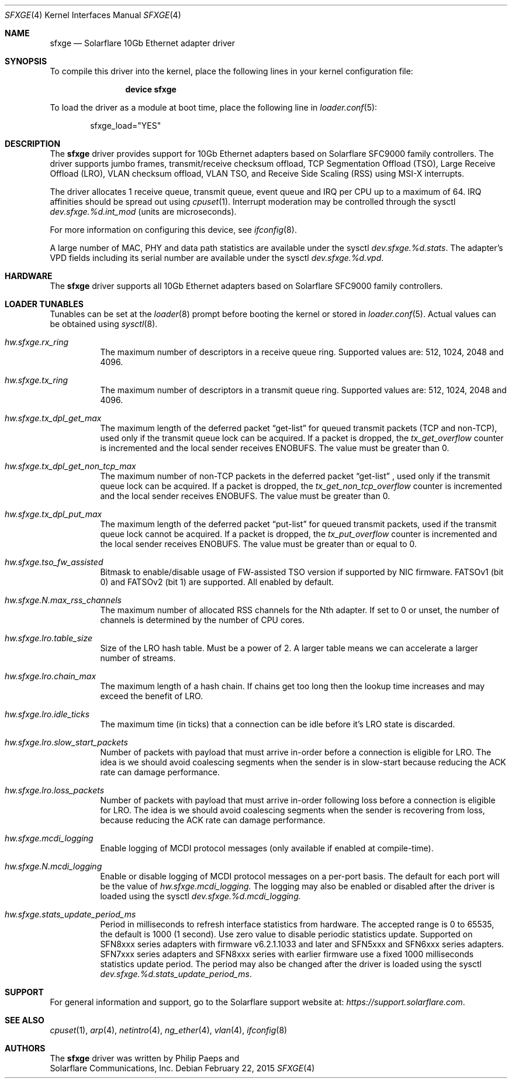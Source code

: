 .\" Copyright (c) 2011-2016 Solarflare Communications Inc.
.\" All rights reserved.
.\"
.\" Redistribution and use in source and binary forms, with or without
.\" modification, are permitted provided that the following conditions are met:
.\"
.\" 1. Redistributions of source code must retain the above copyright notice,
.\"    this list of conditions and the following disclaimer.
.\" 2. Redistributions in binary form must reproduce the above copyright notice,
.\"    this list of conditions and the following disclaimer in the documentation
.\"    and/or other materials provided with the distribution.
.\"
.\" THIS SOFTWARE IS PROVIDED BY THE COPYRIGHT HOLDERS AND CONTRIBUTORS "AS IS"
.\" AND ANY EXPRESS OR IMPLIED WARRANTIES, INCLUDING, BUT NOT LIMITED TO,
.\" THE IMPLIED WARRANTIES OF MERCHANTABILITY AND FITNESS FOR A PARTICULAR
.\" PURPOSE ARE DISCLAIMED. IN NO EVENT SHALL THE COPYRIGHT OWNER OR
.\" CONTRIBUTORS BE LIABLE FOR ANY DIRECT, INDIRECT, INCIDENTAL, SPECIAL,
.\" EXEMPLARY, OR CONSEQUENTIAL DAMAGES (INCLUDING, BUT NOT LIMITED TO,
.\" PROCUREMENT OF SUBSTITUTE GOODS OR SERVICES; LOSS OF USE, DATA, OR PROFITS;
.\" OR BUSINESS INTERRUPTION) HOWEVER CAUSED AND ON ANY THEORY OF LIABILITY,
.\" WHETHER IN CONTRACT, STRICT LIABILITY, OR TORT (INCLUDING NEGLIGENCE OR
.\" OTHERWISE) ARISING IN ANY WAY OUT OF THE USE OF THIS SOFTWARE,
.\" EVEN IF ADVISED OF THE POSSIBILITY OF SUCH DAMAGE.
.\"
.\" The views and conclusions contained in the software and documentation are
.\" those of the authors and should not be interpreted as representing official
.\" policies, either expressed or implied, of the FreeBSD Project.
.\"
.\" $FreeBSD: stable/12/share/man/man4/sfxge.4 311983 2017-01-12 15:26:23Z arybchik $
.\"
.Dd February 22, 2015
.Dt SFXGE 4
.Os
.Sh NAME
.Nm sfxge
.Nd "Solarflare 10Gb Ethernet adapter driver"
.Sh SYNOPSIS
To compile this driver into the kernel,
place the following lines in your
kernel configuration file:
.Bd -ragged -offset indent
.Cd "device sfxge"
.Ed
.Pp
To load the driver as a
module at boot time, place the following line in
.Xr loader.conf 5 :
.Bd -literal -offset indent
sfxge_load="YES"
.Ed
.Sh DESCRIPTION
The
.Nm
driver provides support for 10Gb Ethernet adapters based on
Solarflare SFC9000 family controllers.
The driver supports jumbo
frames, transmit/receive checksum offload, TCP Segmentation Offload
(TSO), Large Receive Offload (LRO), VLAN checksum offload, VLAN TSO,
and Receive Side Scaling (RSS) using MSI-X interrupts.
.Pp
The driver allocates 1 receive queue, transmit queue, event queue and
IRQ per CPU up to a maximum of 64.
IRQ affinities should be spread out using
.Xr cpuset 1 .
Interrupt moderation may be controlled through the sysctl
.Va dev.sfxge.%d.int_mod
(units are microseconds).
.Pp
For more information on configuring this device, see
.Xr ifconfig 8 .
.Pp
A large number of MAC, PHY and data path statistics are available
under the sysctl
.Va dev.sfxge.%d.stats .
The adapter's VPD
fields including its serial number are available under the sysctl
.Va dev.sfxge.%d.vpd .
.Sh HARDWARE
The
.Nm
driver supports all 10Gb Ethernet adapters based on Solarflare SFC9000
family controllers.
.Sh LOADER TUNABLES
Tunables can be set at the
.Xr loader 8
prompt before booting the kernel or stored in
.Xr loader.conf 5 .
Actual values can be obtained using
.Xr sysctl 8 .
.Bl -tag -width indent
.It Va hw.sfxge.rx_ring
The maximum number of descriptors in a receive queue ring.
Supported values are: 512, 1024, 2048 and 4096.
.It Va hw.sfxge.tx_ring
The maximum number of descriptors in a transmit queue ring.
Supported values are: 512, 1024, 2048 and 4096.
.It Va hw.sfxge.tx_dpl_get_max
The maximum length of the deferred packet
.Dq get-list
for queued transmit packets (TCP and non-TCP), used only if the transmit
queue lock can be acquired.
If a packet is dropped, the
.Va tx_get_overflow
counter is incremented and the local sender receives ENOBUFS.
The value must be greater than 0.
.It Va hw.sfxge.tx_dpl_get_non_tcp_max
The maximum number of non-TCP packets in the deferred packet
.Dq get-list
, used only if the transmit queue lock can be acquired.
If a packet is dropped, the
.Va tx_get_non_tcp_overflow
counter is incremented and the local sender receives ENOBUFS.
The value must be greater than 0.
.It Va hw.sfxge.tx_dpl_put_max
The maximum length of the deferred packet
.Dq put-list
for queued transmit
packets, used if the transmit queue lock cannot be acquired.
If a packet is dropped, the
.Va tx_put_overflow
counter is incremented and the local sender receives ENOBUFS.
The value must be greater than or equal to 0.
.It Va hw.sfxge.tso_fw_assisted
Bitmask to enable/disable usage of FW-assisted TSO version if supported
by NIC firmware.
FATSOv1 (bit 0) and FATSOv2 (bit 1) are supported.
All enabled by default.
.It Va hw.sfxge.N.max_rss_channels
The maximum number of allocated RSS channels for the Nth adapter.
If set to 0 or unset, the number of channels is determined by the number
of CPU cores.
.It Va hw.sfxge.lro.table_size
Size of the LRO hash table.
Must be a power of 2.
A larger table means we can accelerate a larger number of streams.
.It Va hw.sfxge.lro.chain_max
The maximum length of a hash chain.
If chains get too long then the lookup time increases and may exceed
the benefit of LRO.
.It Va hw.sfxge.lro.idle_ticks
The maximum time (in ticks) that a connection can be idle before it's LRO
state is discarded.
.It Va hw.sfxge.lro.slow_start_packets
Number of packets with payload that must arrive in-order before a connection
is eligible for LRO.
The idea is we should avoid coalescing segments when the sender is in
slow-start because reducing the ACK rate can damage performance.
.It Va hw.sfxge.lro.loss_packets
Number of packets with payload that must arrive in-order following loss
before a connection is eligible for LRO.
The idea is we should avoid coalescing segments when the sender is recovering
from loss, because reducing the ACK rate can damage performance.
.It Va hw.sfxge.mcdi_logging
Enable logging of MCDI protocol messages  (only available if enabled at compile-time).
.It Va hw.sfxge.N.mcdi_logging
Enable or disable logging of MCDI protocol messages on a per-port basis.
The default for each port will be the value of
.Va hw.sfxge.mcdi_logging.
The logging may also be enabled or disabled after the driver is loaded using the sysctl
.Va dev.sfxge.%d.mcdi_logging.
.It Va hw.sfxge.stats_update_period_ms
Period in milliseconds to refresh interface statistics from hardware.
The accepted range is 0 to 65535, the default is 1000 (1 second).
Use zero value to disable periodic statistics update.
Supported on SFN8xxx series adapters with firmware v6.2.1.1033 and later and
SFN5xxx and SFN6xxx series adapters.
SFN7xxx series adapters and SFN8xxx series with earlier firmware use a
fixed 1000 milliseconds statistics update period.
The period may also be changed after the driver is loaded using the sysctl
.Va dev.sfxge.%d.stats_update_period_ms .
.El
.Sh SUPPORT
For general information and support,
go to the Solarflare support website at:
.Pa https://support.solarflare.com .
.Sh SEE ALSO
.Xr cpuset 1 ,
.Xr arp 4 ,
.Xr netintro 4 ,
.Xr ng_ether 4 ,
.Xr vlan 4 ,
.Xr ifconfig 8
.Sh AUTHORS
The
.Nm
driver was written by
.An Philip Paeps
and
.An Solarflare Communications, Inc.
